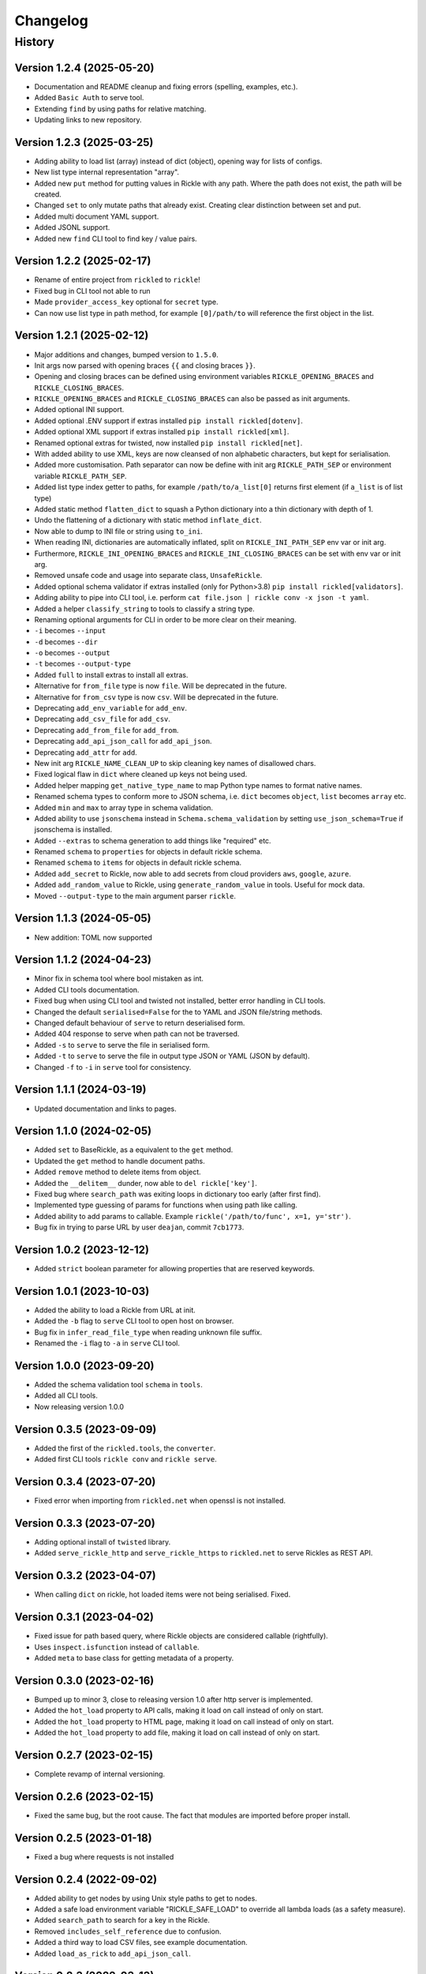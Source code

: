 

.. _changelog-page:

Changelog
**************************

History
==========================

Version 1.2.4 (2025-05-20)
--------------------------

* Documentation and README cleanup and fixing errors (spelling, examples, etc.).
* Added ``Basic Auth`` to serve tool.
* Extending ``find`` by using paths for relative matching.
* Updating links to new repository.

Version 1.2.3 (2025-03-25)
--------------------------

* Adding ability to load list (array) instead of dict (object), opening way for lists of configs.
* New list type internal representation "array".
* Added new ``put`` method for putting values in Rickle with any path. Where the path does not exist, the path will be created.
* Changed ``set`` to only mutate paths that already exist. Creating clear distinction between set and put.
* Added multi document YAML support.
* Added JSONL support.
* Added new ``find`` CLI tool to find key / value pairs.

Version 1.2.2 (2025-02-17)
--------------------------

* Rename of entire project from ``rickled`` to ``rickle``!
* Fixed bug in CLI tool not able to run
* Made ``provider_access_key`` optional for ``secret`` type.
* Can now use list type in path method, for example ``[0]/path/to`` will reference the first object in the list.

Version 1.2.1 (2025-02-12)
--------------------------

* Major additions and changes, bumped version to ``1.5.0``.
* Init args now parsed with opening braces ``{{`` and closing braces ``}}``.
* Opening and closing braces can be defined using environment variables ``RICKLE_OPENING_BRACES`` and ``RICKLE_CLOSING_BRACES``.
* ``RICKLE_OPENING_BRACES`` and ``RICKLE_CLOSING_BRACES`` can also be passed as init arguments.
* Added optional INI support.
* Added optional .ENV support if extras installed ``pip install rickled[dotenv]``.
* Added optional XML support if extras installed ``pip install rickled[xml]``.
* Renamed optional extras for twisted, now installed ``pip install rickled[net]``.
* With added ability to use XML, keys are now cleansed of non alphabetic characters, but kept for serialisation.
* Added more customisation. Path separator can now be define with init arg ``RICKLE_PATH_SEP`` or environment variable ``RICKLE_PATH_SEP``.
* Added list type index getter to paths, for example ``/path/to/a_list[0]`` returns first element (if ``a_list`` is of list type)
* Added static method ``flatten_dict`` to squash a Python dictionary into a thin dictionary with depth of 1.
* Undo the flattening of a dictionary with static method ``inflate_dict``.
* Now able to dump to INI file or string using ``to_ini``.
* When reading INI, dictionaries are automatically inflated, split on ``RICKLE_INI_PATH_SEP`` env var or init arg.
* Furthermore, ``RICKLE_INI_OPENING_BRACES`` and ``RICKLE_INI_CLOSING_BRACES`` can be set with env var or init arg.
* Removed unsafe code and usage into separate class, ``UnsafeRickle``.
* Added optional schema validator if extras installed (only for Python>3.8) ``pip install rickled[validators]``.
* Adding ability to pipe into CLI tool, i.e. perform ``cat file.json | rickle conv -x json -t yaml``.
* Added a helper ``classify_string`` to tools to classify a string type.
* Renaming optional arguments for CLI in order to be more clear on their meaning.
* ``-i`` becomes ``--input``
* ``-d`` becomes ``--dir``
* ``-o`` becomes ``--output``
* ``-t`` becomes ``--output-type``
* Added ``full`` to install extras to install all extras.
* Alternative for ``from_file`` type is now ``file``. Will be deprecated in the future.
* Alternative for ``from_csv`` type is now ``csv``. Will be deprecated in the future.
* Deprecating ``add_env_variable`` for ``add_env``.
* Deprecating ``add_csv_file`` for ``add_csv``.
* Deprecating ``add_from_file`` for ``add_from``.
* Deprecating ``add_api_json_call`` for ``add_api_json``.
* Deprecating ``add_attr`` for ``add``.
* New init arg ``RICKLE_NAME_CLEAN_UP`` to skip cleaning key names of disallowed chars.
* Fixed logical flaw in ``dict`` where cleaned up keys not being used.
* Added helper mapping ``get_native_type_name`` to map Python type names to format native names.
* Renamed schema types to conform more to JSON schema, i.e. ``dict`` becomes ``object``, ``list`` becomes ``array`` etc.
* Added ``min`` and ``max`` to array type in schema validation.
* Added ability to use ``jsonschema`` instead in ``Schema.schema_validation`` by setting ``use_json_schema=True`` if jsonschema is installed.
* Added ``--extras`` to schema generation to add things like "required" etc.
* Renamed ``schema`` to ``properties`` for objects in default rickle schema.
* Renamed ``schema`` to ``items`` for objects in default rickle schema.
* Added ``add_secret`` to Rickle, now able to add secrets from cloud providers ``aws``, ``google``, ``azure``.
* Added ``add_random_value`` to Rickle, using ``generate_random_value`` in tools. Useful for mock data.
* Moved ``--output-type`` to the main argument parser ``rickle``.

Version 1.1.3 (2024-05-05)
--------------------------

* New addition: TOML now supported

Version 1.1.2 (2024-04-23)
--------------------------

* Minor fix in schema tool where bool mistaken as int.
* Added CLI tools documentation.
* Fixed bug when using CLI tool and twisted not installed, better error handling in CLI tools.
* Changed the default ``serialised=False`` for the to YAML and JSON file/string methods.
* Changed default behaviour of ``serve`` to return deserialised form.
* Added 404 response to serve when path can not be traversed.
* Added ``-s`` to ``serve`` to serve the file in serialised form.
* Added ``-t`` to ``serve`` to serve the file in output type JSON or YAML (JSON by default).
* Changed ``-f`` to ``-i`` in ``serve`` tool for consistency.

Version 1.1.1 (2024-03-19)
--------------------------

* Updated documentation and links to pages.

Version 1.1.0 (2024-02-05)
--------------------------

* Added ``set`` to BaseRickle, as a equivalent to the ``get`` method.
* Updated the ``get`` method to handle document paths.
* Added ``remove`` method to delete items from object.
* Added the ``__delitem__`` dunder, now able to ``del rickle['key']``.
* Fixed bug where ``search_path`` was exiting loops in dictionary too early (after first find).
* Implemented type guessing of params for functions when using path like calling.
* Added ability to add params to callable. Example ``rickle('/path/to/func', x=1, y='str')``.
* Bug fix in trying to parse URL by user ``deajan``, commit ``7cb1773``.


Version 1.0.2 (2023-12-12)
--------------------------

* Added ``strict`` boolean parameter for allowing properties that are reserved keywords.

Version 1.0.1 (2023-10-03)
--------------------------

* Added the ability to load a Rickle from URL at init.
* Added the ``-b`` flag to ``serve`` CLI tool to open host on browser.
* Bug fix in ``infer_read_file_type`` when reading unknown file suffix.
* Renamed the ``-i`` flag to ``-a`` in ``serve`` CLI tool.

Version 1.0.0 (2023-09-20)
--------------------------

* Added the schema validation tool ``schema`` in ``tools``.
* Added all CLI tools.
* Now releasing version 1.0.0

Version 0.3.5 (2023-09-09)
--------------------------

* Added the first of the ``rickled.tools``, the ``converter``.
* Added first CLI tools ``rickle conv`` and ``rickle serve``.

Version 0.3.4 (2023-07-20)
--------------------------

* Fixed error when importing from ``rickled.net`` when openssl is not installed.

Version 0.3.3 (2023-07-20)
--------------------------

* Adding optional install of ``twisted`` library.
* Added ``serve_rickle_http`` and ``serve_rickle_https`` to ``rickled.net`` to serve Rickles as REST API.


Version 0.3.2 (2023-04-07)
--------------------------

* When calling ``dict`` on rickle, hot loaded items were not being serialised. Fixed.

Version 0.3.1 (2023-04-02)
--------------------------

* Fixed issue for path based query, where Rickle objects are considered callable (rightfully).
* Uses ``inspect.isfunction`` instead of ``callable``.
* Added ``meta`` to base class for getting metadata of a property.

Version 0.3.0 (2023-02-16)
--------------------------

* Bumped up to minor 3, close to releasing version 1.0 after http server is implemented.
* Added the ``hot_load`` property to API calls, making it load on call instead of only on start.
* Added the ``hot_load`` property to HTML page, making it load on call instead of only on start.
* Added the ``hot_load`` property to add file, making it load on call instead of only on start.

Version 0.2.7 (2023-02-15)
--------------------------

* Complete revamp of internal versioning.

Version 0.2.6 (2023-02-15)
--------------------------

* Fixed the same bug, but the root cause. The fact that modules are imported before proper install.

Version 0.2.5 (2023-01-18)
--------------------------

* Fixed a bug where requests is not installed


Version 0.2.4 (2022-09-02)
--------------------------

* Added ability to get nodes by using Unix style paths to get to nodes.
* Added a safe load environment variable "RICKLE_SAFE_LOAD" to override all lambda loads (as a safety measure).
* Added ``search_path`` to search for a key in the Rickle.
* Removed ``includes_self_reference`` due to confusion.
* Added a third way to load CSV files, see example documentation.
* Added ``load_as_rick`` to ``add_api_json_call``.


Version 0.2.3 (2022-03-13)
--------------------------

* Merged but cleaned up contributions by Fabian.

Version 0.2.2 (2022-02-14)
--------------------------

* Added ``do_recursive`` param to ``.get`` to optionally do a deeper recursive search.
* Do you agree that valentine's day is bullshit? Because my gf doesn't.

Version 0.2.1 (2021-12-08)
--------------------------

* Added ``add_class_definition`` to define classes.
* Created a new class, ``ObjectRickler``, to dump (almost) any object or convert to Rickle.
* Added ``add_module_import`` to Rickle, with functionality to add global Python module imports.

Version 0.2.0 (2021-12-06)
--------------------------

* Renamed project to ``Rickled`` to avoid any possible lawsuits from money hungry media execs.
* Pickle Rick was a great name, possibly even considered a parody which is protected under copyright law.
* But rather safe than sued..

Version 0.1.14 (2021-10-28)
--------------------------

* Added new ``add_html_page`` to load HTML text.
* Added new ``add_csv_file`` to load CSV files as either a list of lists, or list of PickleRicks.

Version 0.1.13 (2021-10-07)
--------------------------

* Added ability to load from multiple YAML files or JSON files from start up.

Version 0.1.12 (2021-09-23)
--------------------------

* Fixed major bug, YAML was not loaded!
* Adding preload arguments for load and replace values within YAML files using ``_|PARAM|_``
* Added new API JSON call method, to load and create a Rick from an API response ``add_api_json_call``.
* Added new ability to load other YAML, JSON, or text files from within, using ``add_from_file``.
* Added ``add_base64`` to load base 64 encoded data.

Version 0.1.11 (2021-09-09)
--------------------------

* Fixed bug in ``get`` for finding values.

Version 0.1.10 (2021-05-01)
--------------------------

Under previous name ``pickle-rick``.
See https://pypi.org/project/pickle-rick/#history


Version 0.1.9 (2020-12-17)
--------------------------

Under previous name ``pickle-rick``.
See https://pypi.org/project/pickle-rick/#history

Version 0.1.7 (2020-12-17)
--------------------------

Under previous name ``pickle-rick``.
See https://pypi.org/project/pickle-rick/#history

Version 0.1.6 (2020-12-17)
--------------------------

Under previous name ``pickle-rick``.
See https://pypi.org/project/pickle-rick/#history

Version 0.1.5 (2020-12-17)
--------------------------

Under previous name ``pickle-rick``.
See https://pypi.org/project/pickle-rick/#history

Version 0.1.4 (2020-12-17)
--------------------------

Under previous name ``pickle-rick``.
See https://pypi.org/project/pickle-rick/#history

Version 0.1.3 (2020-12-17)
--------------------------

Under previous name ``pickle-rick``.
See https://pypi.org/project/pickle-rick/#history

Version 0.1.2 (2020-12-17)
--------------------------

Under previous name ``pickle-rick``.
See https://pypi.org/project/pickle-rick/#history

Version 0.1.1 (2020-11-19)
--------------------------

Under previous name ``pickle-rick``.
See https://pypi.org/project/pickle-rick/#history

Version 0.1.0 (2020-11-11)
--------------------------

Under previous name ``pickle-rick``.
See https://pypi.org/project/pickle-rick/#history

Version 0.0.2 (2020-10-02)
--------------------------

Under previous name ``pickle-rick``.
See https://pypi.org/project/pickle-rick/#history

Version 0.0.1 (2020-10-02)
--------------------------

Under previous name ``pickle-rick``.
See https://pypi.org/project/pickle-rick/#history
